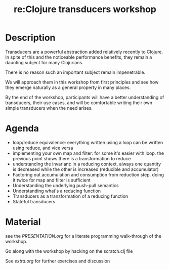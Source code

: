 #+TITLE: re:Clojure transducers workshop


* Description

Transducers are a powerful abstraction added relatively recently to Clojure.
In spite of this and the noticeable performance benefits, they remain a
daunting subject for many Clojurians.

There is no reason such an important subject remain impenetrable.

We will approach them in this workshop from first principles and see how
they emerge naturally as a general property in many places.

By the end of the workshop, participants will have a better
understanding of transducers, their use cases, and will be comfortable
writing their own simple transducers when the need arises.

* Agenda

- loop/reduce equivalence: everything written using a loop can be
  written using reduce, and vice versa
- implementing your own map and filter: for some it's easier with loop.
  the previous point shows there is a transformation to reduce
- understanding the invariant: in a reducing context, always one
  quantity is decreased while the other is increased (reducible and
  accumulator)
- Factoring out accumulation and consumption from reduction step. doing
  it twice for map and filter is sufficient
- Understanding the underlying push-pull semantics
- Understanding what's a reducing function
- Transducers as a transformation of a reducing function
- Stateful transducers

* Material

see the [[PRESENTATION.org]] for a literate programming walk-through of the
workshop.

Go along with the workshop by hacking on the scratch.clj file

See [[extra.org]] for further exercises and discussion

